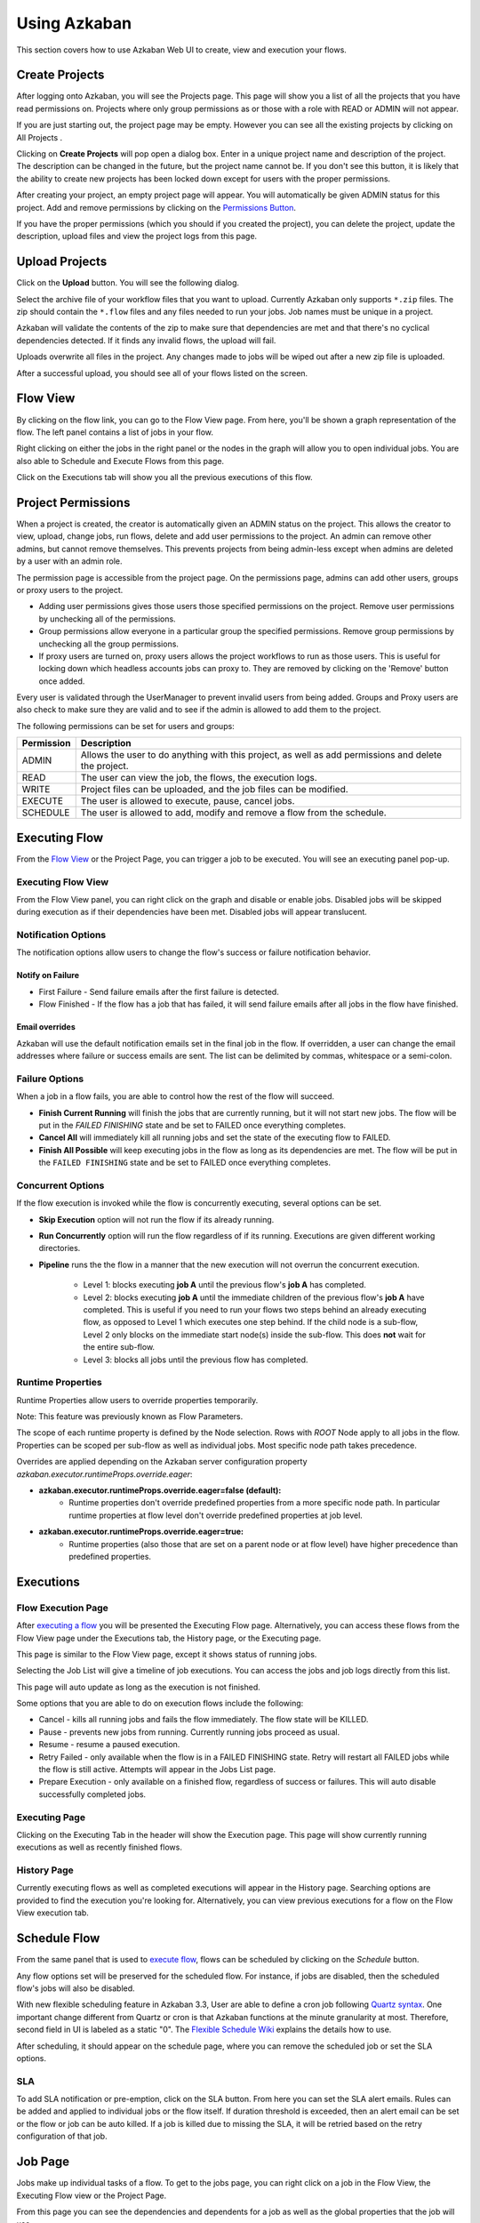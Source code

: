 .. _UsingAzkaban:

Using Azkaban
=============

This section covers how to use Azkaban Web UI to create, view and
execution your flows.


.. _createProjects:


Create Projects
---------------

After logging onto Azkaban, you will see the Projects page. This page
will show you a list of all the projects that you have read
permissions on. Projects where only group permissions as or those with
a role with READ or ADMIN will not appear.

.. image:: figures/emptyprojectpage.png

If you are just starting out, the project page may be empty. However
you can see all the existing projects by clicking on All Projects .

Clicking on **Create Projects** will pop open a dialog box. Enter in a
unique project name and description of the project. The description
can be changed in the future, but the project name cannot be. If you
don't see this button, it is likely that the ability to create new
projects has been locked down except for users with the proper
permissions.

.. image:: figures/createproject.png

After creating your project, an empty project page will appear. You
will automatically be given ADMIN status for this project. Add and
remove permissions by clicking on the `Permissions Button <#project-permissions>`_.


.. image:: figures/newprojectpage.png

If you have the proper permissions (which you should if you created
the project), you can delete the project, update the description,
upload files and view the project logs from this page.


.. _uploadProjects:


Upload Projects
---------------

Click on the **Upload** button. You will see the following dialog.

.. image:: figures/uploadprojects.png

Select the archive file of your workflow files that you want to
upload. Currently Azkaban only supports ``*.zip`` files. The zip should
contain the ``*.flow`` files and any files needed to run your jobs. Job
names must be unique in a project.

Azkaban will validate the contents of the zip to make sure that
dependencies are met and that there's no cyclical dependencies
detected. If it finds any invalid flows, the upload will fail.

Uploads overwrite all files in the project. Any changes made to jobs
will be wiped out after a new zip file is uploaded.

After a successful upload, you should see all of your flows listed on
the screen.






Flow View
---------

By clicking on the flow link, you can go to the Flow View page. From
here, you'll be shown a graph representation of the flow. The left
panel contains a list of jobs in your flow.

Right clicking on either the jobs in the right panel or the nodes in
the graph will allow you to open individual jobs. You are also able to
Schedule and Execute Flows from this page.

.. image:: figures/flowview.png

Click on the Executions tab will show you all the previous executions
of this flow.

.. image:: figures/flowviewexecutions.png





Project Permissions
-------------------

When a project is created, the creator is automatically given an ADMIN
status on the project. This allows the creator to view, upload, change
jobs, run flows, delete and add user permissions to the project. An
admin can remove other admins, but cannot remove themselves. This
prevents projects from being admin-less except when admins are deleted
by a user with an admin role.

The permission page is accessible from the project page. On the
permissions page, admins can add other users, groups or proxy users to
the project.

.. image:: figures/permission.png

+ Adding user permissions gives those users those specified
  permissions on the project. Remove user permissions by unchecking all
  of the permissions.
+ Group permissions allow everyone in a particular group the specified
  permissions. Remove group permissions by unchecking all the group
  permissions.
+ If proxy users are turned on, proxy users allows the project
  workflows to run as those users. This is useful for locking down which
  headless accounts jobs can proxy to. They are removed by clicking on
  the 'Remove' button once added.


Every user is validated through the UserManager to prevent invalid
users from being added. Groups and Proxy users are also check to make
sure they are valid and to see if the admin is allowed to add them to
the project.

The following permissions can be set for users and groups:



+------------+-------------------------------------------------------------+
| Permission | Description                                                 |
+============+=============================================================+
| ADMIN      | Allows the user to do anything with this project, as well   |
|            | as add permissions and delete the project.                  |
+------------+-------------------------------------------------------------+
| READ       | The user can view the job, the flows, the execution logs.   |
|            |                                                             |
+------------+-------------------------------------------------------------+
| WRITE      | Project files can be uploaded, and the job files can        |
|            | be modified.                                                |
+------------+-------------------------------------------------------------+
| EXECUTE    | The user is allowed to execute, pause, cancel jobs.         |
|            |                                                             |
+------------+-------------------------------------------------------------+
| SCHEDULE   | The user is allowed to add, modify and remove a flow from   |
|            | the schedule.                                               |
+------------+-------------------------------------------------------------+


Executing Flow
--------------

From the `Flow View <#flow-view>`_ or the Project Page, you can trigger a job to be
executed. You will see an executing panel pop-up.


Executing Flow View
~~~~~~~~~~~~~~~~~~~
From the Flow View panel, you can right click on the graph and disable
or enable jobs. Disabled jobs will be skipped during execution as if
their dependencies have been met. Disabled jobs will appear
translucent. 

.. image:: figures/executeflowpanel.png


Notification Options
~~~~~~~~~~~~~~~~~~~~

The notification options allow users to change the flow's success or
failure notification behavior.



Notify on Failure
````````````````


+ First Failure - Send failure emails after the first failure is
  detected.
+ Flow Finished - If the flow has a job that has failed, it will send
  failure emails after all jobs in the flow have finished.




Email overrides
````````````````

Azkaban will use the default notification emails set in the final job
in the flow. If overridden, a user can change the email addresses
where failure or success emails are sent. The list can be delimited by
commas, whitespace or a semi-colon.

.. image:: figures/executeflownotify.png


Failure Options
~~~~~~~~~~~~~~~

When a job in a flow fails, you are able to control how the rest of
the flow will succeed.


+ **Finish Current Running** will finish the jobs that are currently
  running, but it will not start new jobs. The flow will be put in the
  `FAILED FINISHING` state and be set to FAILED once everything
  completes.
+ **Cancel All** will immediately kill all running jobs and set the state
  of the executing flow to FAILED.
+ **Finish All Possible** will keep executing jobs in the flow as long as
  its dependencies are met. The flow will be put in the ``FAILED
  FINISHING`` state and be set to FAILED once everything completes.

.. image:: figures/executeflowfailure.png


Concurrent Options
~~~~~~~~~~~~~~~~~~

If the flow execution is invoked while the flow is concurrently
executing, several options can be set.


+ **Skip Execution** option will not run the flow if its already running.
+ **Run Concurrently** option will run the flow regardless of if its
  running. Executions are given different working directories.
+ **Pipeline** runs the the flow in a manner that the new execution will
  not overrun the concurrent execution.

    + Level 1: blocks executing **job A** until the previous flow's **job A**
      has completed.
    + Level 2: blocks executing **job A** until the immediate children of the
      previous flow's **job A** have completed. This is useful if you need to run
      your flows two steps behind an already executing flow, as opposed to Level 1 which executes
      one step behind. If the child node is a sub-flow, Level 2 only blocks on the immediate
      start node(s) inside the sub-flow. This does **not** wait for the entire sub-flow.
    + Level 3: blocks all jobs until the previous flow has completed.

.. image:: figures/executeflowconcurrent.png

Runtime Properties
~~~~~~~~~~~~~~~

Runtime Properties allow users to override properties temporarily.

Note: This feature was previously known as Flow Parameters.

.. image:: figures/executeflowruntimeproperties.png

..
  How executeflowruntimeproperties.png was generated:
  - Run tools/deploy_example_flow.py
  - Follow the Execution link
  - Click "Prepare Execution"
  - Select the "Runtime Properties" tab
  - Take a screenshot

The scope of each runtime property is defined by the Node selection. Rows with `ROOT` Node apply to all jobs in the flow. Properties can be scoped per sub-flow as well as individual jobs. Most specific node path takes precedence.

Overrides are applied depending on the Azkaban server configuration property `azkaban.executor.runtimeProps.override.eager`:


+ **azkaban.executor.runtimeProps.override.eager=false (default):**
   + Runtime properties don't override predefined properties from a more specific node path. In particular runtime properties at flow level don't override predefined properties at job level.
+ **azkaban.executor.runtimeProps.override.eager=true:**
   + Runtime properties (also those that are set on a parent node or at flow level) have higher precedence than predefined properties.





Executions
----------



Flow Execution Page
~~~~~~~~~~~~~~~~~~~


After `executing a flow <#executing-flow>`_ you will be presented the Executing Flow page.
Alternatively, you can access these flows from the Flow View page
under the Executions tab, the History page, or the Executing page.

This page is similar to the Flow View page, except it shows status of
running jobs.

.. image:: figures/executingflowpage.png

Selecting the Job List will give a timeline of job executions. You can
access the jobs and job logs directly from this list.

.. image:: figures/executingflowpagejobslist.png

This page will auto update as long as the execution is not finished.

Some options that you are able to do on execution flows include the
following:


+ Cancel - kills all running jobs and fails the flow immediately. The
  flow state will be KILLED.
+ Pause - prevents new jobs from running. Currently running jobs
  proceed as usual.
+ Resume - resume a paused execution.
+ Retry Failed - only available when the flow is in a FAILED FINISHING
  state. Retry will restart all FAILED jobs while the flow is still
  active. Attempts will appear in the Jobs List page.
+ Prepare Execution - only available on a finished flow, regardless of
  success or failures. This will auto disable successfully completed
  jobs.




Executing Page
~~~~~~~~~~~~~~

Clicking on the Executing Tab in the header will show the Execution
page. This page will show currently running executions as well as
recently finished flows.

.. image:: figures/executingflowspage.png


History Page
~~~~~~~~~~~~

Currently executing flows as well as completed executions will appear
in the History page. Searching options are provided to find the
execution you're looking for. Alternatively, you can view previous
executions for a flow on the Flow View execution tab.

.. image:: figures/historypage.png





Schedule Flow
-------------

From the same panel that is used to `execute flow <#executing-flow>`_, flows can be
scheduled by clicking on the *Schedule* button.

.. image:: figures/flexible-scheduling.png

Any flow options set will be preserved for the scheduled flow. For
instance, if jobs are disabled, then the scheduled flow's jobs will
also be disabled.

With new flexible scheduling feature in Azkaban 3.3, User are able to
define a cron job following `Quartz syntax <http://www.quartz-scheduler.org/documentation/quartz-2.x/tutorials/crontrigger.html>`_. One important change
different from Quartz or cron is that Azkaban functions at the minute
granularity at most. Therefore, second field in UI is labeled as a
static "0". The `Flexible Schedule Wiki <https://github.com/azkaban/azkaban/wiki/New-Azkaban-Schedule-Introduction>`_ explains the details how to
use.

After scheduling, it should appear on the schedule page, where you can
remove the scheduled job or set the SLA options.

.. image:: figures/schedulepage.png


SLA
~~~

To add SLA notification or pre-emption, click on the SLA button. From
here you can set the SLA alert emails. Rules can be added and applied
to individual jobs or the flow itself. If duration threshold is
exceeded, then an alert email can be set or the flow or job can be
auto killed. If a job is killed due to missing the SLA, it will be
retried based on the retry configuration of that job.

.. image:: figures/slapanel.png





Job Page
--------

Jobs make up individual tasks of a flow. To get to the jobs page, you
can right click on a job in the Flow View, the Executing Flow view or
the Project Page.

.. image:: figures/jobpage.png

From this page you can see the dependencies and dependents for a job
as well as the global properties that the job will use.



Job Edit
~~~~~~~~

Clicking on Job Edit will allow you to edit all the job properties
except for certain reserved parameters, such as ``type``, and
``dependencies``. The changes to the parameters will affect an executing
flow only if the job hasn't started to run yet. These overwrites of
job properties will be overwritten by the next project upload.

.. image:: figures/jobedit.png


Job History
~~~~~~~~~~~


Any retries of a job will show as ``executionid.attempt`` number.

.. image:: figures/jobhistorypage.png




Job Details
-----------

From an execution page, after clicking "Job List" and then "Details"
for one of the jobs, you will arrive at the job details page. This
page contains tabs for the "Job Logs" and a "Summary".



Job Logs
~~~~~~~~

The job logs are stored in the database. They contain all the stdout
and stderr output of the job.

.. image:: figures/joblogs.png


Job Summary
~~~~~~~~~~~
The Job Summary tab contains a summary of the information in the job
logs. This includes:

+ **Job Type** - the jobtype of the job
+ **Command Summary** - the command that launched the job process, with
  fields such as the classpath and memory settings shown separately as
  well
+ **Pig/Hive Job Summary** - custom stats specific to Pig and Hive jobs
+ **Map Reduce Jobs** - a list of job ids of Map-Reduce jobs that were
  launched, linked to their job tracker pages

.. image:: figures/jobsummary.png
